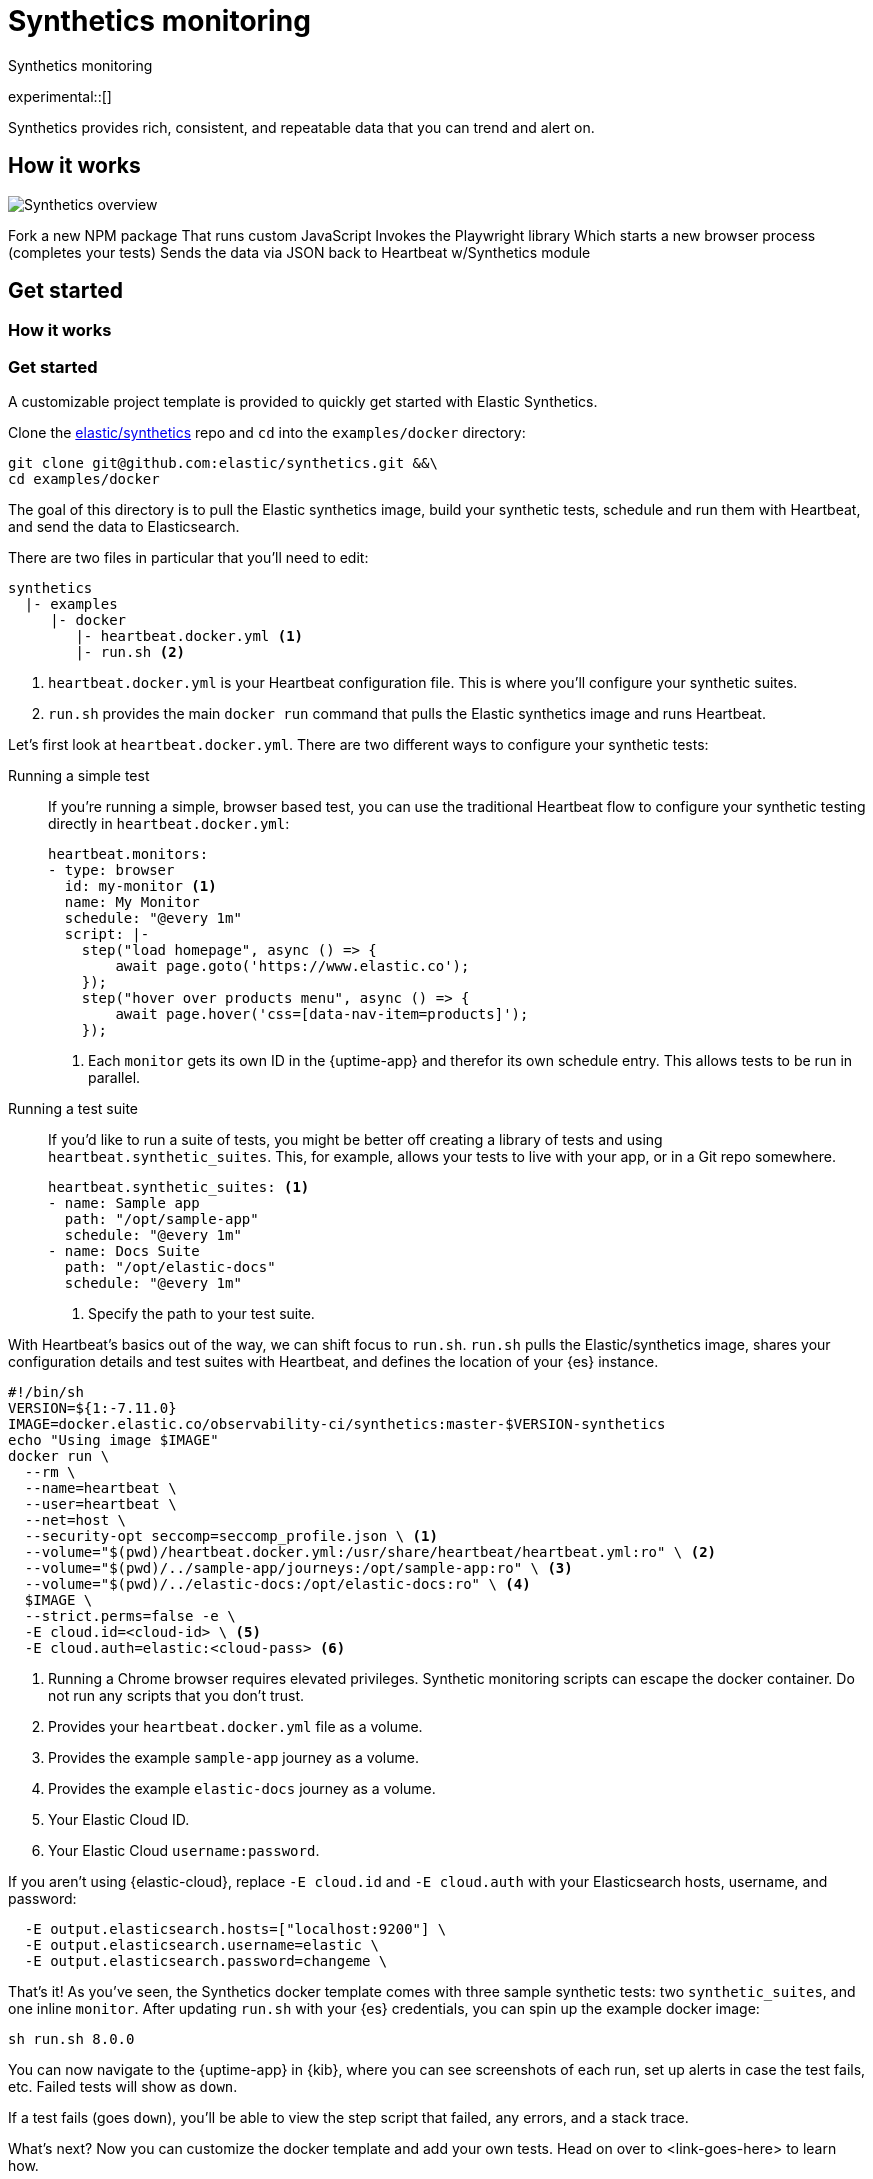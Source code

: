 :playwright-api-docs: https://github.com/microsoft/playwright/blob/master/docs/api.md


[[synthetics-monitoring]]
= Synthetics monitoring

++++
<titleabbrev>Synthetics monitoring</titleabbrev>
++++

experimental::[]

// PR description
// -------------------------------------------------------------------------------------------
// The following topics stuck out to me as key topics for documentation:
// * How synthetics works
// * Quickstart with Docker template
// * Create your own tests
//   * Single test
//   * Test suite
// * Command line reference

// I'm not entirely sure how this fits into the Observability documentation at this point. I'm combining everything into one file as a start.

// I may be completely off base here, but I think it makes sense to keep the Uptime instructions separate from the Synthetics instructions. There are a couple reasons:
// * One is still in alpha and it easily separates the two
// * Uptime is much..simpler to get started with. I don't think we should clutter the getting started experience of either by including more information.
// -------------------------------------------------------------------------------------------

Synthetics provides rich, consistent, and repeatable data that you can trend and alert on.

// -------------------------------------------------------------------------------------------
// How it works
// -------------------------------------------------------------------------------------------

[discrete]
[[how-synthetics-works]]
== How it works


// Operational use case
image::images/synthetics-overview.png[Synthetics overview]
// HB schedules test runs and supervises execution of @elastic/synthetics package
// HB formats data for ES
// @elasic/synthetics runs the tests and gathers performance data which it reports HB
// Do we need a separate image for the --> suite of tests in user-controlled git repo?


Fork a new NPM package
That runs custom JavaScript
Invokes the Playwright library
Which starts a new browser process (completes your tests)
Sends the data via JSON back to Heartbeat w/Synthetics module


// Text goes here. It really does.
// Maybe a diagram?
// Who knows.

// -------------------------------------------------------------------------------------------
// Quickstart with provided template
// -------------------------------------------------------------------------------------------

// THIS SECTION NEEDS A NEW TITLE
[discrete]
[[get-started-synthetics]]
== Get started

[discrete]
=== How it works

[discrete]
=== Get started

A customizable project template is provided to quickly get started with Elastic Synthetics.

Clone the https://github.com/elastic/synthetics[elastic/synthetics] repo
and `cd` into the `examples/docker` directory:

[source,sh]
----
git clone git@github.com:elastic/synthetics.git &&\
cd examples/docker
----

The goal of this directory is to pull the Elastic synthetics image,
build your synthetic tests, schedule and run them with Heartbeat, and send the data to Elasticsearch.

There are two files in particular that you'll need to edit:

[source,sh]
----
synthetics
  |- examples
     |- docker
        |- heartbeat.docker.yml <1>
        |- run.sh <2>
----
<1> `heartbeat.docker.yml` is your Heartbeat configuration file.
This is where you'll configure your synthetic suites.
<2> `run.sh` provides the main `docker run` command that pulls the
Elastic synthetics image and runs Heartbeat.

Let's first look at `heartbeat.docker.yml`.
There are two different ways to configure your synthetic tests:

Running a simple test::
If you're running a simple, browser based test, you can use the traditional Heartbeat flow to configure your
synthetic testing directly in `heartbeat.docker.yml`:
+
[source,yml]
----
heartbeat.monitors:
- type: browser
  id: my-monitor <1>
  name: My Monitor
  schedule: "@every 1m"
  script: |-
    step("load homepage", async () => {
        await page.goto('https://www.elastic.co');
    });
    step("hover over products menu", async () => {
        await page.hover('css=[data-nav-item=products]');
    });
----
<1> Each `monitor` gets its own ID in the {uptime-app} and therefor its own schedule entry.
This allows tests to be run in parallel.

Running a test suite::
If you'd like to run a suite of tests, you might be better off creating a library of tests and using
`heartbeat.synthetic_suites`. This, for example, allows your tests to live with your app,
or in a Git repo somewhere.
+
[source,yml]
----
heartbeat.synthetic_suites: <1>
- name: Sample app
  path: "/opt/sample-app"
  schedule: "@every 1m"
- name: Docs Suite
  path: "/opt/elastic-docs"
  schedule: "@every 1m"
----
<1> Specify the path to your test suite.

With Heartbeat's basics out of the way, we can shift focus to `run.sh`.
`run.sh` pulls the Elastic/synthetics image, shares your configuration details and test suites with Heartbeat,
and defines the location of your {es} instance.

[source,sh]
----
#!/bin/sh
VERSION=${1:-7.11.0}
IMAGE=docker.elastic.co/observability-ci/synthetics:master-$VERSION-synthetics
echo "Using image $IMAGE"
docker run \
  --rm \
  --name=heartbeat \
  --user=heartbeat \
  --net=host \
  --security-opt seccomp=seccomp_profile.json \ <1>
  --volume="$(pwd)/heartbeat.docker.yml:/usr/share/heartbeat/heartbeat.yml:ro" \ <2>
  --volume="$(pwd)/../sample-app/journeys:/opt/sample-app:ro" \ <3>
  --volume="$(pwd)/../elastic-docs:/opt/elastic-docs:ro" \ <4>
  $IMAGE \
  --strict.perms=false -e \
  -E cloud.id=<cloud-id> \ <5>
  -E cloud.auth=elastic:<cloud-pass> <6>
----
<1> Running a Chrome browser requires elevated privileges. Synthetic monitoring scripts can
escape the docker container. Do not run any scripts that you don't trust.
<2> Provides your `heartbeat.docker.yml` file as a volume.
<3> Provides the example `sample-app` journey as a volume.
<4> Provides the example `elastic-docs` journey as a volume.
<5> Your Elastic Cloud ID.
<6> Your Elastic Cloud `username:password`.

If you aren't using {elastic-cloud}, replace `-E cloud.id` and `-E cloud.auth` with your Elasticsearch hosts,
username, and password:

[source,sh]
----
  -E output.elasticsearch.hosts=["localhost:9200"] \
  -E output.elasticsearch.username=elastic \
  -E output.elasticsearch.password=changeme \
----

That's it! As you've seen, the Synthetics docker template comes with three sample synthetic tests:
two `synthetic_suites`, and one inline `monitor`. After updating `run.sh` with your {es} credentials,
you can spin up the example docker image:

[source,sh]
----
sh run.sh 8.0.0
----

// TO DO -- add screenshots of this
You can now navigate to the {uptime-app} in {kib}, where you can see screenshots of each run,
set up alerts in case the test fails, etc. Failed tests will show as `down`.

If a test fails (goes `down`), you'll be able to view the step script that failed,
any errors, and a stack trace.

// OLD WAY OF DOING THINGS
// Do we want to include this?
// Build the main package: npm run build
// Run: node dist/cli.js -s '{"homepage":"https://cloud.elastic.co"}' examples/inline/sample-inline-journey.js

What's next?
Now you can customize the docker template and add your own tests.
Head on over to <link-goes-here> to learn how.

// -------------------------------------------------------------------------------------------
// How to create your tests
// -------------------------------------------------------------------------------------------

[discrete]
[[synthetics-syntax]]
=== Synthetics syntax

Elastic synthetics utilizes Node.js, JavaScript, and https://github.com/Microsoft/playwright[Playwright]
to create tests for your website.
Creating tests consist of two elements of Elastic syntax:

* `journey` -- A journey tests one discrete unit of functionality.
For example, logging in to website, adding something to a cart, or joining a mailing list.
* `step` -- A journey consists of multiple steps, or actions, that should be completed in order.
Steps are displayed individually in the {uptime-app} for easy debugging and error tracking.

Everything else is JavaScript (mostly Playwright).
Everything is promises, so you need to use
https://developer.mozilla.org/en-US/docs/Learn/JavaScript/Asynchronous/Async_await[async/await].

The `journey` function takes two main parameters, `page` and `params`:

* `page` -- A `page` object from Playwright that lets you control the browsers current page.
* `params` -- User defined variables that allow you to invoke the Synthetics suite with custom parameters.
For example, if you want to use a different homepage depending on the `env`
(localhost for `dev`, and a URL for `prod`).

Playwright is browser testing library developed by Microsoft.
It is reliable and fast and features a modern API that auto waits for page elements to be ready.
The {playwright-api-docs}[API reference] will be your friend throughout this process.

// -------------------------------------------------------------------------------------------
// How to run your tests
// -------------------------------------------------------------------------------------------

[discrete]
[[running-synthetic-tests]]
=== Running synthetic tests

// REVIEWERS:
// Should we doc required technologies?
// Node.js, npx, typescript, etc.?

There are two ways to run tests.

Which option is right for me?

From a workflow perspective, perhaps it makes more sense for you to paste your tests into yaml.
Yaml is not a nice dev experience though.

**Copy/pasting into YML**

// AKA an "inline journey"
// Heartbeat will fork Node and start headless chrome
// You don't have to worry about anything else

The easiest way to run your tests is by copy/pasting them into a JavaScript file and
including that file in your `heartbeat.yml` configuration.
In this instance, there's no `journey` required -- only `step`s.
Access to variables like `page` and `params` is automatic.

Here's a basic example:

[source,js]
----
// test-homepage-hover.js
step("load homepage", async () => {
    await page.goto('https://www.elastic.co');
});
step("hover over products menu", async () => {
    await page.hover('css=[data-nav-item=products]');
});
----

Test your script with the following command:

// To do: link to command line arguments

[source,sh]
----
npx @elastic/synthetics path/to/your/journey.js
----

The script can then be included in your `heartbeat.yml`:

[source,yml]
----
- type: browser
  id: test-homepage-hover
  name: Homepage hover test
  schedule: "@every 1m"
  file: test-homepage-hover.js
----

**Test suite**

// AKA using Elastic/synthetics as a library
// Dockerize everything --> Docker runs Heartbeat and @elastic/synthetics

If you have a suite of tests you'd like to implement, you can use Elastic synthetics as a library.
The basic process is below, and it acts like the `npx @elastic/synthetics` command seen in the inline-journey.

. Create a Node.js project
. Write an `index.ts` file that imports your tests
. Call `run`, which is imported from `@elastic/synthetics`.
This runs the CLI application.
. Compile everything together.

// example: examples/elastic-docs

Full NPM project oriented around these tests.
* Run `cat run-journeys` to compile the typescript (essentially by running `tsc`)
* Run `node ./dist` (or for help, append `-h`)

[discrete]
==== Caveats

How do you get your test suite onto the same box as Heartbeat?::
If you, for example, have a separate git repo with all of your tests, how do you get them onto the box?
You need to write some orchestration to get Heartbeat on a box (or use the docker image),
pull your source of tests, and then share it with Heartbeat.

// -------------------------------------------------------------------------------------------
// Command line option
// -------------------------------------------------------------------------------------------


[[command-line-options]]
== Command line options

[discrete]
==== `npx @elastic/synthetics` command

// A few sentences on what this command does
// should go here

*SYNOPSIS*

[source,sh]
----
npx @elastic/synthetics [FLAGS]
----

*FLAGS*

You will not need to use most command line flags -- they have been implemented
purely to interact with Heartbeat.
However, there are some you may find useful.
They are documented below.

*`--debug`*::
Prints debug info.

*`--environment`*::
Sets the environment. For example, dev, staging, prod, etc..

*`-h, --help`*::
Shows help for the `npx @elastic/synthetics` command.

*`--journey-name <name>`*::
Filters by journey name.

*`--json`*::
Output as JSON.

*`--no-headless`*::
Runs with the browser in headful mode.

*`--pause-on-error`*::
Pause on an error until a key press is made in the console.
Useful when combined with `--no-headless` during development.

*`--stdin`*::
Instead of reading from a file, `cat` it and pipe it in through `stdin`.

// -------------------------------------------------------------------------------------------
// Uptime app
// -------------------------------------------------------------------------------------------

Each journey can be visualized in the {uptime-app} side-by-side with your other Uptime monitors.

[role="screenshot"]
image::images/synthetic-app-overview.png[Synthetics app overview]

[role="screenshot"]
image::images/synthetic-app-journey.png[Synthetics app journey]

[role="screenshot"]
image::images/synthetic-app-error.png[Synthetics app error]

History expansion
* Step script (source)
* Any errors
* Stack trace


















## Use case -- Whole app testing (big)

** WHAT DO WE NEED TO DOC?
- Playwright is provided - link to docs (API ref is the most interesting)
- Which variables are provided to journey (step receives none)
- And journey and step keywords

// Designing your own tests



// -------------------------------------------------------------------------------------------
// Questions
// -------------------------------------------------------------------------------------------

. Are we shipping the boilerplate code ruby app test suite?
. Would users be configuring their Uptime monitors side-by-side with their synthetic tests?